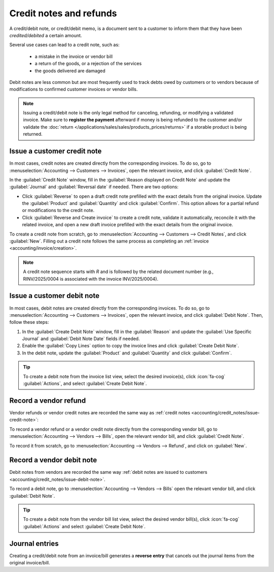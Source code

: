 ========================
Credit notes and refunds
========================

A credit/debit note, or credit/debit memo, is a document sent to a customer to inform them that they
have been *credited/debited* a certain amount.

Several use cases can lead to a credit note, such as:

 - a mistake in the invoice or vendor bill
 - a return of the goods, or a rejection of the services
 - the goods delivered are damaged

Debit notes are less common but are most frequently used to track debts owed by customers or to
vendors because of modifications to confirmed customer invoices or vendor bills.

.. note::
   Issuing a credit/debit note is the only legal method for canceling, refunding, or modifying a
   validated invoice. Make sure to **register the payment** afterward if money is being refunded to
   the customer and/or validate the
   :doc:`return </applications/sales/sales/products_prices/returns>` if a storable product is being
   returned.

.. _accounting/credit_notes/issue-credit-note:

Issue a customer credit note
============================

In most cases, credit notes are created directly from the corresponding invoices. To do so,
go to :menuselection:`Accounting --> Customers --> Invoices`, open the relevant invoice, and click
:guilabel:`Credit Note`.

In the :guilabel:`Credit Note` window, fill in the :guilabel:`Reason displayed on Credit Note` and
update the :guilabel:`Journal` and :guilabel:`Reversal date` if needed.
There are two options:

- Click :guilabel:`Reverse` to open a draft credit note prefilled with the exact details from the
  original invoice. Update the :guilabel:`Product` and :guilabel:`Quantity` and click
  :guilabel:`Confirm`. This option allows for a partial refund or modifications to the credit note.
- Click :guilabel:`Reverse and Create invoice` to create a credit note, validate it automatically,
  reconcile it with the related invoice, and open a new draft invoice prefilled with the exact
  details from the original invoice.

To create a credit note from scratch, go to :menuselection:`Accounting --> Customers --> Credit
Notes`, and click :guilabel:`New`. Filling out a credit note follows the same process as completing
an :ref:`invoice <accounting/invoice/creation>`.

.. note::
   A credit note sequence starts with `R` and is followed by the related document number (e.g.,
   RINV/2025/0004 is associated with the invoice INV/2025/0004).

.. _accounting/credit_notes/issue-debit-note:

Issue a customer debit note
===========================

In most cases, debit notes are created directly from the corresponding invoices. To do so,
go to :menuselection:`Accounting --> Customers --> Invoices`, open the relevant invoice, and click
:guilabel:`Debit Note`. Then, follow these steps:

#. In the :guilabel:`Create Debit Note` window, fill in the :guilabel:`Reason` and update the
   :guilabel:`Use Specific Journal` and :guilabel:`Debit Note Date` fields if needed.
#. Enable the :guilabel:`Copy Lines` option to copy the invoice lines and click :guilabel:`Create
   Debit Note`.
#. In the debit note, update the :guilabel:`Product` and :guilabel:`Quantity` and click
   :guilabel:`Confirm`.

.. tip::
   To create a debit note from the invoice list view, select the desired invoice(s), click
   :icon:`fa-cog` :guilabel:`Actions`, and select :guilabel:`Create Debit Note`.

.. _accounting/credit_notes/record-vendor-refund:

Record a vendor refund
======================

Vendor refunds or vendor credit notes are recorded the same way as :ref:`credit notes
<accounting/credit_notes/issue-credit-note>`:

To record a vendor refund or a vendor credit note directly from the corresponding vendor bill, go to
:menuselection:`Accounting --> Vendors --> Bills`, open the relevant vendor bill, and click
:guilabel:`Credit Note`.

To record it from scratch, go to :menuselection:`Accounting --> Vendors --> Refund`, and click on
:guilabel:`New`.

.. _accounting/credit_notes/record-debit-note:

Record a vendor debit note
==========================

Debit notes from vendors are recorded the same way :ref:`debit notes are issued to customers
<accounting/credit_notes/issue-debit-note>`.

To record a debit note, go to :menuselection:`Accounting --> Vendors --> Bills` open the relevant
vendor bill, and click :guilabel:`Debit Note`.

.. tip::
   To create a debit note from the vendor bill list view, select the desired vendor bill(s), click
   :icon:`fa-cog` :guilabel:`Actions` and select :guilabel:`Create Debit Note`.

.. _accounting/credit_notes/credit-notes-journal-entries:

Journal entries
===============

Creating a credit/debit note from an invoice/bill generates a **reverse entry** that cancels out the
journal items from the original invoice/bill.

.. example::
   The journal entry of an invoice:

   .. image:: credit_notes/journal-entries-invoice.png
      :alt: Invoice journal entry

   The credit note's journal entry generated to reverse the original invoice above:

   .. image:: credit_notes/journal-entries-credit-note.png
      :alt: Credit note journal entry reverses the invoice journal entry
